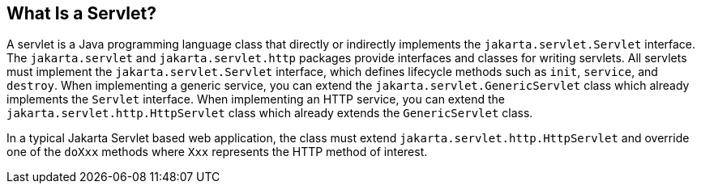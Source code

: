 == What Is a Servlet?

A servlet is a Java programming language class that directly or indirectly implements the `jakarta.servlet.Servlet` interface.
The `jakarta.servlet` and `jakarta.servlet.http` packages provide interfaces and classes for writing servlets.
All servlets must implement the `jakarta.servlet.Servlet` interface, which defines lifecycle methods such as `init`, `service`, and `destroy`.
When implementing a generic service, you can extend the `jakarta.servlet.GenericServlet` class which already implements the `Servlet` interface.
When implementing an HTTP service, you can extend the `jakarta.servlet.http.HttpServlet` class which already extends the `GenericServlet` class.

In a typical Jakarta Servlet based web application, the class must extend `jakarta.servlet.http.HttpServlet` and override one of the `doXxx` methods where `Xxx` represents the HTTP method of interest.
